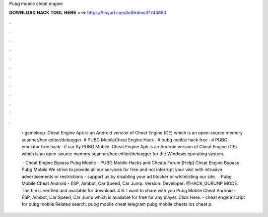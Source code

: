 Pubg mobile cheat engine



𝐃𝐎𝐖𝐍𝐋𝐎𝐀𝐃 𝐇𝐀𝐂𝐊 𝐓𝐎𝐎𝐋 𝐇𝐄𝐑𝐄 ===> https://tinyurl.com/bdhkdms3?744880



.



.



.



.



.



.



.



.



.



.



.



.

 › gameloop. Cheat Engine Apk is an Android version of Cheat Engine (CE) which is an open-source memory scanner/hex editor/debugger. # PUBG MobileCheat Engine Hack · # pubg moible hack free · # PUBG emulator free hack · # car fly PUBG Mobile. Cheat Engine Apk is an Android version of Cheat Engine (CE) which is an open-source memory scanner/hex editor/debugger for the Windows operating system.
 
  · Cheat Engine Bypass Pubg Mobile - PUBG Mobile Hacks and Cheats Forum [Help] Cheat Engine Bypass Pubg Mobile We strive to provide all our services for free and not interrupt your visit with intrusive advertisements or restrictions - support us by disabling your ad blocker or whitelisting our site.  · Pubg Mobile Cheat Android - ESP, Aimbot, Car Speed, Car Jump. Version: Developer: @HACK_GURUNP MODE. The file is verified and available for download. 4 8. I want to share with you Pubg Mobile Cheat Android - ESP, Aimbot, Car Speed, Car Jump which is available for free for any player. Click Here:  - cheat engine script for pubg mobile Related search: pubg mobile cheat telegram pubg mobile cheats ios cheat p.
